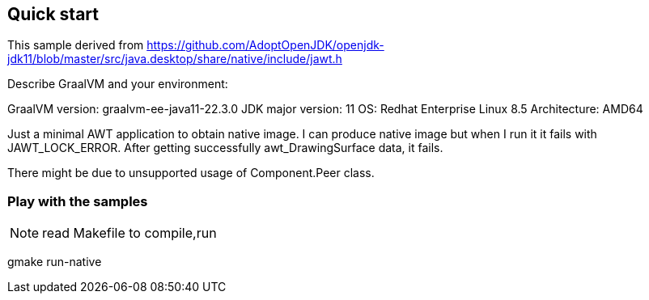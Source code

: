 == Quick start
This sample derived from https://github.com/AdoptOpenJDK/openjdk-jdk11/blob/master/src/java.desktop/share/native/include/jawt.h 

Describe GraalVM and your environment:

GraalVM version: graalvm-ee-java11-22.3.0
JDK major version: 11
OS: Redhat Enterprise Linux 8.5 
Architecture: AMD64


Just a minimal AWT application to obtain native image. I can produce native image but when I run it it fails with JAWT_LOCK_ERROR. 
After getting successfully awt_DrawingSurface data, it fails.

There might be due to unsupported usage of Component.Peer class.  


=== Play with the samples
NOTE: read Makefile to compile,run 

gmake run-native
  

 



